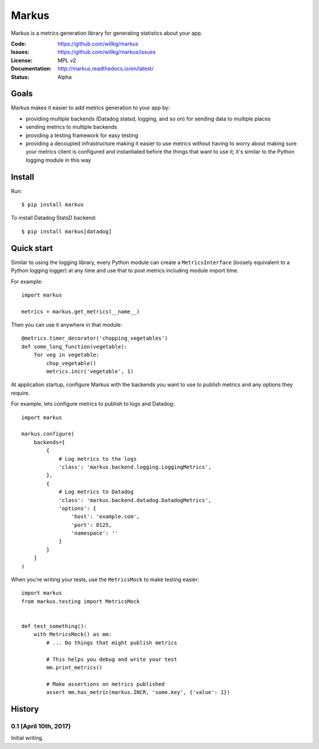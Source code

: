 ======
Markus
======

Markus is a metrics generation library for generating statistics about your app.

:Code:          https://github.com/willkg/markus
:Issues:        https://github.com/willkg/markus/issues
:License:       MPL v2
:Documentation: http://markus.readthedocs.io/en/latest/
:Status:        Alpha


Goals
=====

Markus makes it easier to add metrics generation to your app by:

* providing multiple backends (Datadog statsd, logging, and so on) for sending
  data to multiple places
* sending metrics to multiple backends
* providing a testing framework for easy testing
* providing a decoupled infrastructure making it easier to use metrics without
  having to worry about making sure your metrics client is configured and
  instantiated before the things that want to use it; it's similar to the Python
  logging module in this way


Install
=======

Run::

    $ pip install markus


To install Datadog StatsD backend::

    $ pip install markus[datadog]


Quick start
===========

Similar to using the logging library, every Python module can create a
``MetricsInterface`` (loosely equivalent to a Python logging logger) at any time
and use that to post metrics including module import time.

For example::

    import markus

    metrics = markus.get_metrics(__name__)


Then you can use it anywhere in that module::

    @metrics.timer_decorator('chopping_vegetables')
    def some_long_function(vegetable):
        for veg in vegetable:
            chop_vegetable()
            metrics.incr('vegetable', 1)


At application startup, configure Markus with the backends you want to use to
publish metrics and any options they require.

For example, lets configure metrics to publish to logs and Datadog::

    import markus

    markus.configure(
        backends=[
            {
                # Log metrics to the logs
                'class': 'markus.backend.logging.LoggingMetrics',
            },
            {
                # Log metrics to Datadog
                'class': 'markus.backend.datadog.DatadogMetrics',
                'options': {
                    'host': 'example.com',
                    'port': 8125,
                    'namespace': ''
                }
            }
        ]
    )


When you're writing your tests, use the ``MetricsMock`` to make testing easier::

    import markus
    from markus.testing import MetricsMock


    def test_something():
        with MetricsMock() as mm:
            # ... Do things that might publish metrics

            # This helps you debug and write your test
            mm.print_metrics()

            # Make assertions on metrics published
            assert mm.has_metric(markus.INCR, 'some.key', {'value': 1})


History
=======

0.1 (April 10th, 2017)
----------------------

Initial writing.


